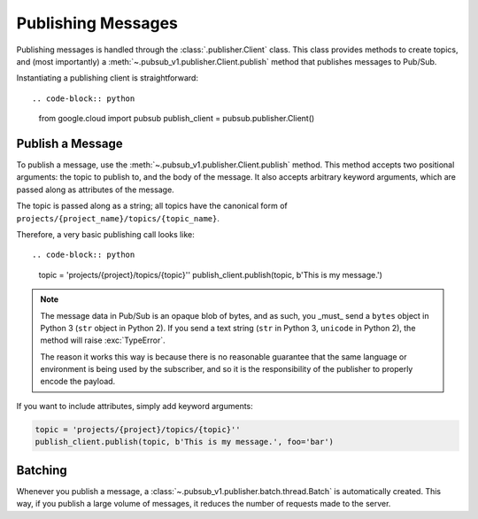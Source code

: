 Publishing Messages
===================

Publishing messages is handled through the :class:`.publisher.Client` class.
This class provides methods to create topics, and (most importantly) a
:meth:`~.pubsub_v1.publisher.Client.publish` method that publishes
messages to Pub/Sub.

Instantiating a publishing client is straightforward::

.. code-block:: python

    from google.cloud import pubsub
    publish_client = pubsub.publisher.Client()


Publish a Message
-----------------

To publish a message, use the :meth:`~.pubsub_v1.publisher.Client.publish`
method. This method accepts two positional arguments: the topic to publish to,
and the body of the message. It also accepts arbitrary keyword arguments,
which are passed along as attributes of the message.

The topic is passed along as a string; all topics have the canonical form of
``projects/{project_name}/topics/{topic_name}``.

Therefore, a very basic publishing call looks like::

.. code-block:: python

    topic = 'projects/{project}/topics/{topic}''
    publish_client.publish(topic, b'This is my message.')

.. note::

    The message data in Pub/Sub is an opaque blob of bytes, and as such, you
    _must_ send a ``bytes`` object in Python 3 (``str`` object in Python 2).
    If you send a text string (``str`` in Python 3, ``unicode`` in Python 2),
    the method will raise :exc:`TypeError`.

    The reason it works this way is because there is no reasonable guarantee
    that the same language or environment is being used by the subscriber,
    and so it is the responsibility of the publisher to properly encode
    the payload.

If you want to include attributes, simply add keyword arguments:

.. code-block:: python

    topic = 'projects/{project}/topics/{topic}''
    publish_client.publish(topic, b'This is my message.', foo='bar')


Batching
--------

Whenever you publish a message, a
:class:`~.pubsub_v1.publisher.batch.thread.Batch` is automatically created.
This way, if you publish a large volume of messages, it reduces the number of
requests made to the server.

